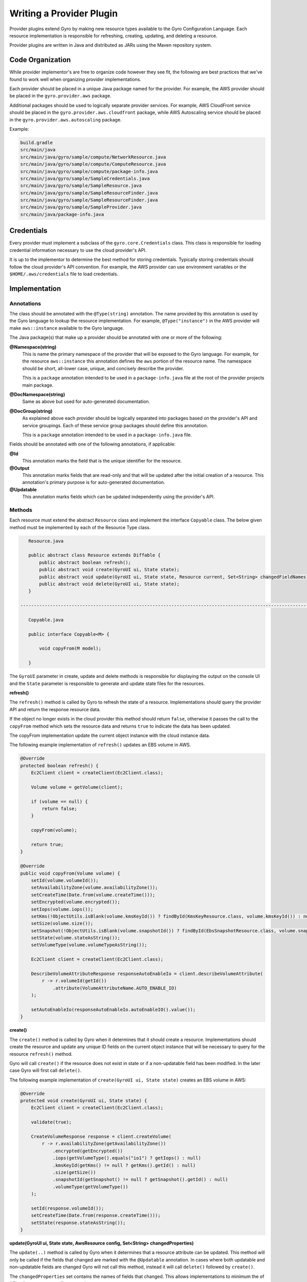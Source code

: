 Writing a Provider Plugin
=========================

Provider plugins extend Gyro by making new resource types available to the Gyro Configuration Language. Each resource
implementation is responsible for refreshing, creating, updating, and deleting a resource.

Provider plugins are written in Java and distributed as JARs using the Maven repository system.

Code Organization
-----------------

While provider implementor's are free to organize code however they see fit, the following are best practices that
we've found to work well when organizing provider implementations.

Each provider should be placed in a unique Java package named for the provider. For example, the AWS provider
should be placed in the ``gyro.provider.aws`` package.

Additional packages should be used to logically separate provider services. For example, AWS CloudFront service
should be placed in the ``gyro.provider.aws.cloudfront`` package, while AWS Autoscaling service should be placed
in the ``gyro.provider.aws.autoscaling`` package.

Example:

.. code-block:: shell

    build.gradle
    src/main/java
    src/main/java/gyro/sample/compute/NetworkResource.java
    src/main/java/gyro/sample/compute/ComputeResource.java
    src/main/java/gyro/sample/compute/package-info.java
    src/main/java/gyro/sample/SampleCredentials.java
    src/main/java/gyro/sample/SampleResource.java
    src/main/java/gyro/sample/SampleResourceFinder.java
    src/main/java/gyro/sample/SampleResourceFinder.java
    src/main/java/gyro/sample/SampleProvider.java
    src/main/java/package-info.java

Credentials
-----------

Every provider must implement a subclass of the ``gyro.core.Credentials`` class. This class is responsible for
loading credential information necessary to use the cloud provider's API.

It is up to the implementor to determine the best method for storing credentials. Typically storing credentials
should follow the cloud provider's API convention. For example, the AWS provider can use environment variables or
the ``$HOME/.aws/credentials`` file to load credentials.

Implementation
--------------

Annotations
+++++++++++

The class should be annotated with the ``@Type(string)`` annotation. The name provided by this annotation is
used by the Gyro language to lookup the resource implementation. For example, ``@Type("instance")`` in the AWS
provider will make ``aws::instance`` available to the Gyro language.

The Java package(s) that make up a provider should be annotated with one or more of the following:

**@Namespace(string)**
    This is name the primary namespace of the provider that will be exposed to the Gyro language. For example, for
    the resource ``aws::instance`` this annotation defines the ``aws`` portion of the resource name. The namespace
    should be short, all-lower case, unique, and concisely describe the provider.

    This is a ``package`` annotation intended to be used in a ``package-info.java`` file at the root of the provider
    projects main package.

**@DocNamespace(string)**
    Same as above but used for auto-generated documentation.

**@DocGroup(string)**
    As explained above each provider should be logically separated into packages based on the provider's API and
    service groupings. Each of these service group packages should define this annotation.

    This is a ``package`` annotation intended to be used in a ``package-info.java`` file.

Fields should be annotated with one of the following annotations, if applicable:

**@Id**
    This annotation marks the field that is the unique identifier for the resource.

**@Output**
    This annotation marks fields that are read-only and that will be updated after the initial creation of a resource. This
    annotation's primary purpose is for auto-generated documentation.

**@Updatable**
    This annotation marks fields which can be updated independently using the provider's API.

Methods
+++++++

Each resource must extend the abstract ``Resource`` class and implement the interface ``Copyable`` class. The below given method must be implemented by each of the Resource Type class.

.. code-block:: java

    Resource.java

    public abstract class Resource extends Diffable {
        public abstract boolean refresh();
        public abstract void create(GyroUI ui, State state);
        public abstract void update(GyroUI ui, State state, Resource current, Set<String> changedFieldNames);
        public abstract void delete(GyroUI ui, State state);
    }

 -------------------------------------------------------------------------------------------------------------------------------------------

    Copyable.java

    public interface Copyable<M> {

        void copyFrom(M model);

    }


The ``GyroUI`` parameter in create, update and delete methods is responsible for displaying the output on the console UI and the ``State`` parameter is responsible to generate and update state files for the resources.

**refresh()**

The ``refresh()`` method is called by Gyro to refresh the state of a resource. Implementations should query the
provider API and return the response resource data.

If the object no longer exists in the cloud provider this method should return ``false``, otherwise it passes the call to the ``copyFrom`` method which sets the resource data and returns ``true`` to
indicate the data has been updated.

The copyFrom implementation update the current object instance with the cloud instance data.

The following example implementation of ``refresh()`` updates an EBS volume in AWS.

.. code-block:: java

     @Override
     protected boolean refresh() {
         Ec2Client client = createClient(Ec2Client.class);

         Volume volume = getVolume(client);

         if (volume == null) {
             return false;
         }

         copyFrom(volume);

         return true;
     }

     @Override
     public void copyFrom(Volume volume) {
         setId(volume.volumeId());
         setAvailabilityZone(volume.availabilityZone());
         setCreateTime(Date.from(volume.createTime()));
         setEncrypted(volume.encrypted());
         setIops(volume.iops());
         setKms(!ObjectUtils.isBlank(volume.kmsKeyId()) ? findById(KmsKeyResource.class, volume.kmsKeyId()) : null);
         setSize(volume.size());
         setSnapshot(!ObjectUtils.isBlank(volume.snapshotId()) ? findById(EbsSnapshotResource.class, volume.snapshotId()) : null);
         setState(volume.stateAsString());
         setVolumeType(volume.volumeTypeAsString());

         Ec2Client client = createClient(Ec2Client.class);

         DescribeVolumeAttributeResponse responseAutoEnableIo = client.describeVolumeAttribute(
             r -> r.volumeId(getId())
                 .attribute(VolumeAttributeName.AUTO_ENABLE_IO)
         );

         setAutoEnableIo(responseAutoEnableIo.autoEnableIO().value());
     }

**create()**

The ``create()`` method is called by Gyro when it determines that it should create a resource. Implementations should
create the resource and update any unique ID fields on the current object instance that will be necessary to query for
the resource ``refresh()`` method.

Gyro will call ``create()`` if the resource does not exist in state or if a non-updatable field has been modified. In
the later case Gyro will first call ``delete()``.

The following example implementation of ``create(GyroUI ui, State state)`` creates an EBS volume in AWS:

.. code-block:: java

    @Override
    protected void create(GyroUI ui, State state) {
        Ec2Client client = createClient(Ec2Client.class);

        validate(true);

        CreateVolumeResponse response = client.createVolume(
            r -> r.availabilityZone(getAvailabilityZone())
                .encrypted(getEncrypted())
                .iops(getVolumeType().equals("io1") ? getIops() : null)
                .kmsKeyId(getKms() != null ? getKms().getId() : null)
                .size(getSize())
                .snapshotId(getSnapshot() != null ? getSnapshot().getId() : null)
                .volumeType(getVolumeType())
        );

        setId(response.volumeId());
        setCreateTime(Date.from(response.createTime()));
        setState(response.stateAsString());
    }

**update(GyroUI ui, State state, AwsResource config, Set<String> changedProperties)**

The ``update(..)`` method is called by Gyro when it determines that a resource attribute can be updated. This method
will only be called if the fields that changed are marked with the ``@Updatable`` annotation. In cases where
both updatable and non-updatable fields are changed Gyro will not call this method, instead it will call ``delete()``
followed by ``create()``.

The ``changedProperties`` set contains the names of fields that changed. This allows implementations to minimum the
of API calls necessary to effect an update.

The following example implementation of ``update(..)`` updates an EBS volume in AWS:

.. code-block:: java

    @Override
    protected void update(GyroUI ui, State state, AwsResource config, Set<String> changedProperties) {
        Ec2Client client = createClient(Ec2Client.class);

        if (changedProperties.contains("iops") || changedProperties.contains("size") || changedProperties.contains("volume-type")) {

            client.modifyVolume(
                r -> r.volumeId(getId())
                    .iops(getVolumeType().equals("io1") ? getIops() : null)
                    .size(getSize())
                    .volumeType(getVolumeType())
            );
        }

        if (changedProperties.contains("auto-enable-io")) {
            client.modifyVolumeAttribute(
                r -> r.volumeId(getId())
                    .autoEnableIO(a -> a.value(getAutoEnableIo()))
            );
        }
    }

**delete(GyroUI ui, State state)**

The ``delete(GyroUI ui, State state)`` method is called by Gyro when it determines that a resource should be deleted from the provider. The
resource implementation should delete the resource from the provider.

Documentation
-------------

Documentation for providers is auto-generated using a special Java Doclet. This doclet reads specially formatted comments
on the class and method implementations for each resource.

Each resource should have a class level comment describing what the resource is followed by at least one simple example
showcasing using the resource, such as:

.. code-block:: shell

    /**
     * Creates an Instance with the specified AMI, Subnet and Security group.
     *
     * Example
     * -------
     *
     * .. code-block:: gyro
     *
     *     aws::instance instance
     *         ami-name: "amzn-ami-hvm-2018.03.0.20181129-x86_64-gp2"
     *         shutdown-behavior: "stop"
     *         instance-type: "t2.micro"
     *         key-name: "instance-static"
     *     end
     */

Each resource field getter should have a single line comment with a description of the field, possible values, side
effect of the field, and whether the field is required or optional.

.. code-block:: shell

    /**
     * The ID of an AMI that would be used to launch the instance. (Required)
     */
    public String getAmiId() {
        return amiId;
    }

Generating Documentation
++++++++++++++++++++++++

Documentation is generated using the Gyro Doclet. To generate documentation using the Doclet add the following to
the providers ``build.gradle`` file, then run ``gradle referenceDocs``:

.. code-block:: shell

    task referenceDocs(type: Javadoc) {
        title = null // Prevents -doctitle and -windowtitle from being passed to GyroDoclet
        source = sourceSets.main.allJava
        classpath = configurations.runtimeClasspath
        options.doclet = "gyro.doclet.GyroDoclet"
        options.docletpath = configurations.gyroDoclet.files.asType(List)
    }